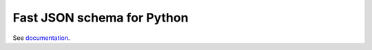 ===========================
Fast JSON schema for Python
===========================

|PyPI| |Pythons|

.. |PyPI| image:: https://img.shields.io/pypi/v/fastjsonschema.svg
   :alt: PyPI version
   :target: https://pypi.python.org/pypi/fastjsonschema

.. |Pythons| image:: https://img.shields.io/pypi/pyversions/fastjsonschema.svg
   :alt: Supported Python versions
   :target: https://pypi.python.org/pypi/fastjsonschema

See `documentation <https://horejsek.github.io/python-fastjsonschema/>`_.
